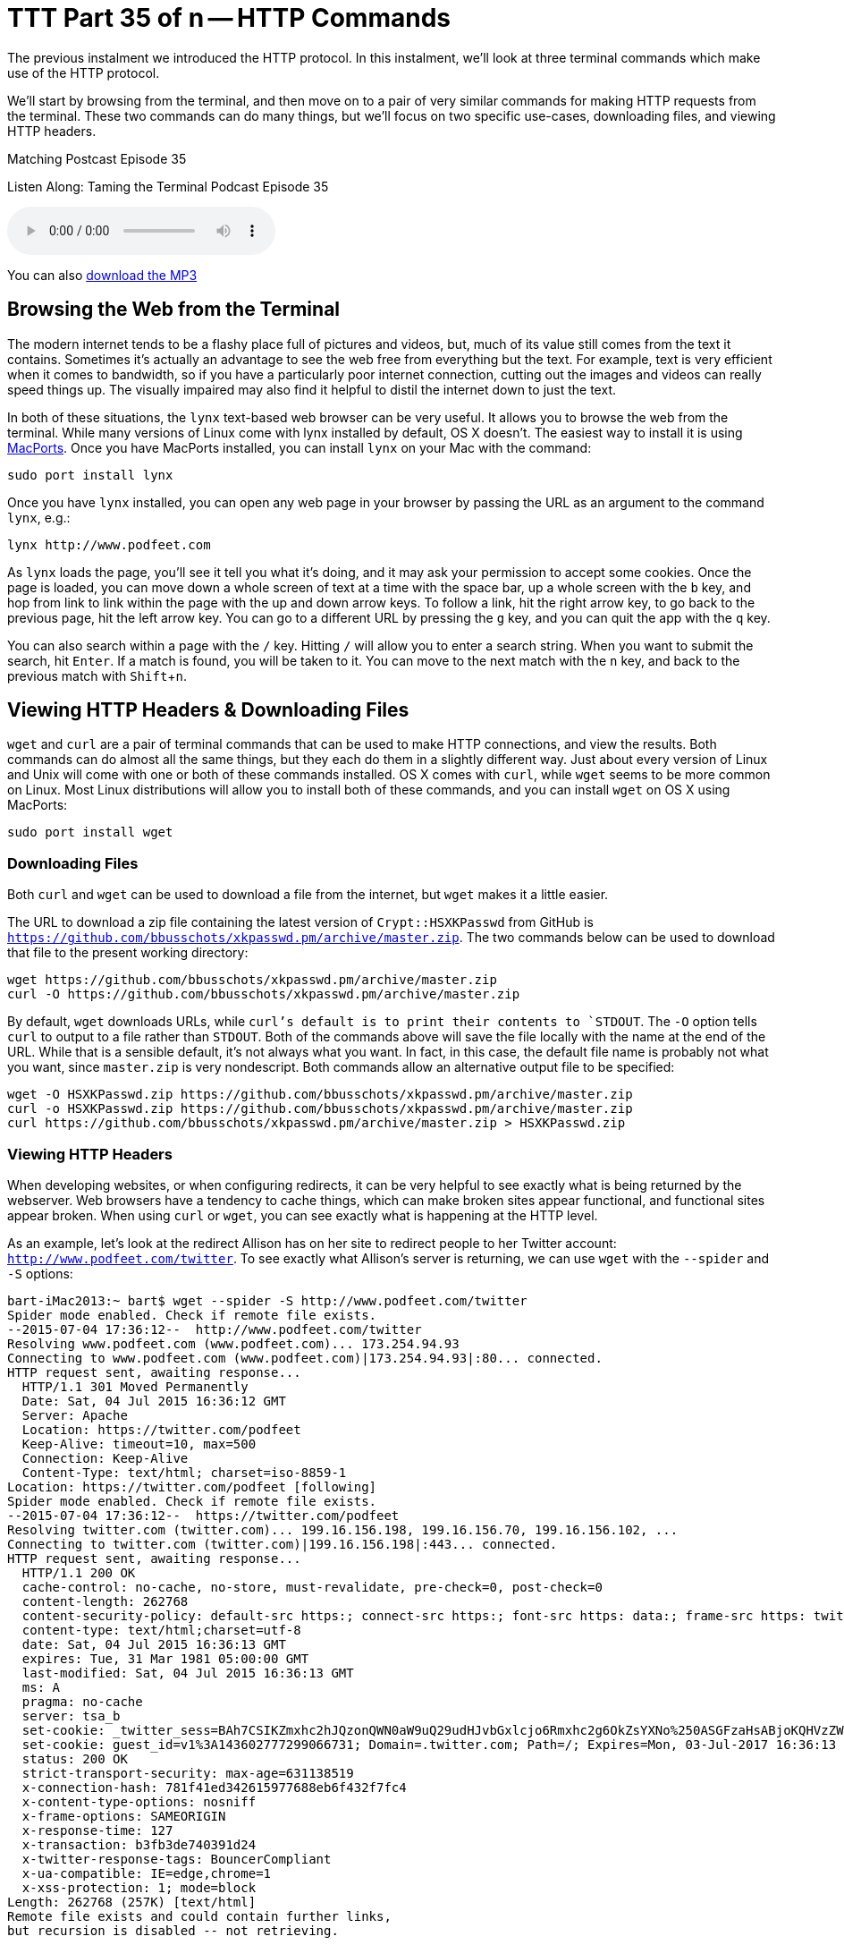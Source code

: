 [[ttt35]]
= TTT Part 35 of n -- HTTP Commands
:experimental:

The previous instalment we introduced the HTTP protocol.
In this instalment, we'll look at three terminal commands which make use of the HTTP protocol.

We'll start by browsing from the terminal, and then move on to a pair of very similar commands for making HTTP requests from the terminal.
These two commands can do many things, but we'll focus on two specific use-cases, downloading files, and viewing HTTP headers.

.Matching Postcast Episode 35
****

Listen Along: Taming the Terminal Podcast Episode 35

ifndef::backend-pdf[]
+++<audio controls='1' src="http://media.blubrry.com/tamingtheterminal/archive.org/download/TTT35HTTPCommands/TTT_35_HTTP_Commands.mp3">+++Your browser does not support HTML 5 audio 🙁+++</audio>+++
endif::[]

You can
ifndef::backend-pdf[]
also
endif::[]
http://media.blubrry.com/tamingtheterminal/archive.org/download/TTT35HTTPCommands/TTT_35_HTTP_Commands.mp3?autoplay=0&loop=0&controls=1[download the MP3]

****

== Browsing the Web from the Terminal

The modern internet tends to be a flashy place full of pictures and videos, but, much of its value still comes from the text it contains.
Sometimes it's actually an advantage to see the web free from everything but the text.
For example, text is very efficient when it comes to bandwidth, so if you have a particularly poor internet connection, cutting out the images and videos can really speed things up.
The visually impaired may also find it helpful to distil the internet down to just the text.

In both of these situations, the `lynx` text-based web browser can be very useful.
It allows you to browse the web from the terminal.
While many versions of Linux come with lynx installed by default, OS X doesn't.
The easiest way to install it is using https://www.macports.org/install.php[MacPorts].
Once you have MacPorts installed, you can install `lynx` on your Mac with the command:

[source,shell]
----
sudo port install lynx
----

Once you have `lynx` installed, you can open any web page in your browser by passing the URL as an argument to the command `lynx`, e.g.:

[source,shell]
----
lynx http://www.podfeet.com
----


As `lynx` loads the page, you'll see it tell you what it's doing, and it may ask your permission to accept some cookies.
Once the page is loaded, you can move down a whole screen of text at a time with the space bar, up a whole screen with the kbd:[b] key, and hop from link to link within the page with the up
and down
arrow keys.
To follow a link, hit the right
arrow key, to go back to the previous page, hit the left
arrow key.
You can go to a different URL by pressing the kbd:[g] key, and you can quit the app with the kbd:[q] key.

You can also search within a page with the kbd:[/] key.
Hitting `/` will allow you to enter a search string.
When you want to submit the search, hit kbd:[Enter].
If a match is found, you will be taken to it.
You can move to the next match with the kbd:[n] key, and back to the previous match with kbd:[Shift+n].

== Viewing HTTP Headers & Downloading Files

`wget` and `curl` are a pair of terminal commands that can be used to make HTTP connections, and view the results.
Both commands can do almost all the same things, but they each do them in a slightly different way.
Just about every version of Linux and Unix will come with one or both of these commands installed.
OS X comes with `curl`, while `wget` seems to be more common on Linux.
Most Linux distributions will allow you to install both of these commands, and you can install `wget` on OS X using MacPorts:

[source,shell]
----
sudo port install wget
----

=== Downloading Files

Both `curl` and `wget` can be used to download a file from the internet, but `wget` makes it a little easier.

The URL to download a zip file containing the latest version of `Crypt::HSXKPasswd` from GitHub is `https://github.com/bbusschots/xkpasswd.pm/archive/master.zip`.
The two commands below can be used to download that file to the present working directory:

[source,shell]
----
wget https://github.com/bbusschots/xkpasswd.pm/archive/master.zip
curl -O https://github.com/bbusschots/xkpasswd.pm/archive/master.zip
----

By default, `wget` downloads URLs, while `curl`'s default is to print their contents to `STDOUT`.
The `-O` option tells `curl` to output to a file rather than `STDOUT`.
Both of the commands above will save the file locally with the name at the end of the URL.
While that is a sensible default, it's not always what you want.
In fact, in this case, the default file name is probably not what you want, since `master.zip` is very nondescript.
Both commands allow an alternative output file to be specified:

[source,shell,linenums]
----
wget -O HSXKPasswd.zip https://github.com/bbusschots/xkpasswd.pm/archive/master.zip
curl -o HSXKPasswd.zip https://github.com/bbusschots/xkpasswd.pm/archive/master.zip
curl https://github.com/bbusschots/xkpasswd.pm/archive/master.zip > HSXKPasswd.zip
----

=== Viewing HTTP Headers

When developing websites, or when configuring redirects, it can be very helpful to see exactly what is being returned by the webserver.
Web browsers have a tendency to cache things, which can make broken sites appear functional, and functional sites appear broken.
When using `curl` or `wget`, you can see exactly what is happening at the HTTP level.

As an example, let's look at the redirect Allison has on her site to redirect people to her Twitter account: `http://www.podfeet.com/twitter`.
To see exactly what Allison's server is returning, we can use `wget` with the `--spider` and `-S` options:

[source,shell]
----
bart-iMac2013:~ bart$ wget --spider -S http://www.podfeet.com/twitter
Spider mode enabled. Check if remote file exists.
--2015-07-04 17:36:12--  http://www.podfeet.com/twitter
Resolving www.podfeet.com (www.podfeet.com)... 173.254.94.93
Connecting to www.podfeet.com (www.podfeet.com)|173.254.94.93|:80... connected.
HTTP request sent, awaiting response...
  HTTP/1.1 301 Moved Permanently
  Date: Sat, 04 Jul 2015 16:36:12 GMT
  Server: Apache
  Location: https://twitter.com/podfeet
  Keep-Alive: timeout=10, max=500
  Connection: Keep-Alive
  Content-Type: text/html; charset=iso-8859-1
Location: https://twitter.com/podfeet [following]
Spider mode enabled. Check if remote file exists.
--2015-07-04 17:36:12--  https://twitter.com/podfeet
Resolving twitter.com (twitter.com)... 199.16.156.198, 199.16.156.70, 199.16.156.102, ...
Connecting to twitter.com (twitter.com)|199.16.156.198|:443... connected.
HTTP request sent, awaiting response...
  HTTP/1.1 200 OK
  cache-control: no-cache, no-store, must-revalidate, pre-check=0, post-check=0
  content-length: 262768
  content-security-policy: default-src https:; connect-src https:; font-src https: data:; frame-src https: twitter:; img-src https: blob: data:; media-src https: blob:; object-src https:; script-src 'unsafe-inline' 'unsafe-eval' https:; style-src 'unsafe-inline' https:; report-uri https://twitter.com/i/csp_report?a=NVQWGYLXFVZXO2LGOQ%3D%3D%3D%3D%3D%3D&ro=false;
  content-type: text/html;charset=utf-8
  date: Sat, 04 Jul 2015 16:36:13 GMT
  expires: Tue, 31 Mar 1981 05:00:00 GMT
  last-modified: Sat, 04 Jul 2015 16:36:13 GMT
  ms: A
  pragma: no-cache
  server: tsa_b
  set-cookie: _twitter_sess=BAh7CSIKZmxhc2hJQzonQWN0aW9uQ29udHJvbGxlcjo6Rmxhc2g6OkZsYXNo%250ASGFzaHsABjoKQHVzZWR7ADoPY3JlYXRlZF9hdGwrCD%252Fg7FlOAToMY3NyZl9p%250AZCIlMDc5ODNiZjRjY2VmYTZmMzkyMjViNzUzMzBjMTlmN2M6B2lkIiVlMGRl%250AMGUxNThhOGFlYjQ2MDk5MzhlYTg5MDVhZjkwYg%253D%253D--eb013985df212afa338abf74675b639d75a96486; Path=/; Domain=.twitter.com; Secure; HTTPOnly
  set-cookie: guest_id=v1%3A143602777299066731; Domain=.twitter.com; Path=/; Expires=Mon, 03-Jul-2017 16:36:13 UTC
  status: 200 OK
  strict-transport-security: max-age=631138519
  x-connection-hash: 781f41ed342615977688eb6f432f7fc4
  x-content-type-options: nosniff
  x-frame-options: SAMEORIGIN
  x-response-time: 127
  x-transaction: b3fb3de740391d24
  x-twitter-response-tags: BouncerCompliant
  x-ua-compatible: IE=edge,chrome=1
  x-xss-protection: 1; mode=block
Length: 262768 (257K) [text/html]
Remote file exists and could contain further links,
but recursion is disabled -- not retrieving.

bart-iMac2013:~ bart$
----

The `--spider` option tells `wget` not to download the actual contents of the URL, and the `-S` flag tells `wget` to show the server headers.
By default, `wget` will follow up to 20 redirects, so there is much more output here than we really need.
The information we need is there, and I have highlighted it, but it would be easier to get to if `wget` didn't follow the redirect and then ask Twitter's server for its headers too.
Since we only need the first set of headers, we need to tell `wget` not to follow any redirects at all, and we can do that with the `--max-redirect` flag:

[source,shell,linenums,highlight='7,10']
----
bart-iMac2013:~ bart$ wget --spider -S --max-redirect 0 http://www.podfeet.com/twitter
Spider mode enabled. Check if remote file exists.
--2015-07-04 17:38:45--  http://www.podfeet.com/twitter
Resolving www.podfeet.com (www.podfeet.com)... 173.254.94.93
Connecting to www.podfeet.com (www.podfeet.com)|173.254.94.93|:80... connected.
HTTP request sent, awaiting response...
  HTTP/1.1 301 Moved Permanently # <.>
  Date: Sat, 04 Jul 2015 16:38:45 GMT
  Server: Apache
  Location: https://twitter.com/podfeet # <.>
  Keep-Alive: timeout=10, max=500
  Connection: Keep-Alive
  Content-Type: text/html; charset=iso-8859-1
Location: https://twitter.com/podfeet [following]
0 redirections exceeded.
bart-iMac2013:~ bart$
----
<.> and
<.> highlighted

The information we need is now much easier to find.
We can see that Allison's server is returning a permanent redirect (HTTP response code 301) which is redirecting browsers to `https://twitter.com/podfeet`.

We can, of course, do the same with `curl`:

[source,shell,linenums]
----
bart-iMac2013:~ bart$ curl -I http://www.podfeet.com/twitter
HTTP/1.1 301 Moved Permanently
Date: Sat, 04 Jul 2015 16:43:49 GMT
Server: Apache
Location: https://twitter.com/podfeet
Content-Type: text/html; charset=iso-8859-1

bart-iMac2013:~ bart$
----

The `-I` flag tells `curl` to only fetch the headers and not the contents of the URL.
When fetching headers, `curl` does not follow redirects by default, so there is no need to suppress that behaviour.

Often, you only care about the response headers, so the output of `curl -I` is perfect, but, when you do want to see the request headers too, you can add the `-v` flag to put `curl` into verbose mode:

[source,shell,linenums]
----
bart-iMac2013:~ bart$ curl -vI http://www.podfeet.com/twitter
* Hostname was NOT found in DNS cache
*   Trying 173.254.94.93...
* Connected to www.podfeet.com (173.254.94.93) port 80 (#0)
> HEAD /twitter HTTP/1.1
> User-Agent: curl/7.37.1
> Host: www.podfeet.com
> Accept: */*
>
< HTTP/1.1 301 Moved Permanently
HTTP/1.1 301 Moved Permanently
< Date: Sat, 04 Jul 2015 16:46:29 GMT
Date: Sat, 04 Jul 2015 16:46:29 GMT
* Server Apache is not blacklisted
< Server: Apache
Server: Apache
< Location: https://twitter.com/podfeet
Location: https://twitter.com/podfeet
< Content-Type: text/html; charset=iso-8859-1
Content-Type: text/html; charset=iso-8859-1

<
* Connection #0 to host www.podfeet.com left intact
bart-iMac2013:~ bart$
----

=== And More ...

This is just a taster of what `curl` and `wget` can do.
For more details see their relevant `man` pages.

I like to have both `curl` and `wget` installed on all my computers because I find `wget` easier to use for downloading files and `curl` easier to use for viewing HTTP headers.

== Conclusions

Armed with `lynx`, `curl`, and `wget`, you can use the terminal to browse we web, download files, and peep under the hood of HTTP connections.
When working on websites, you may find you can save a lot of time and energy by using these terminal commands to see exactly what your web server is returning.

This instalment concludes our look at the HTTP protocol.
In the next instalment, we'll move on to look at two commands that allow you to see what your computer is doing on the network in great detail.
